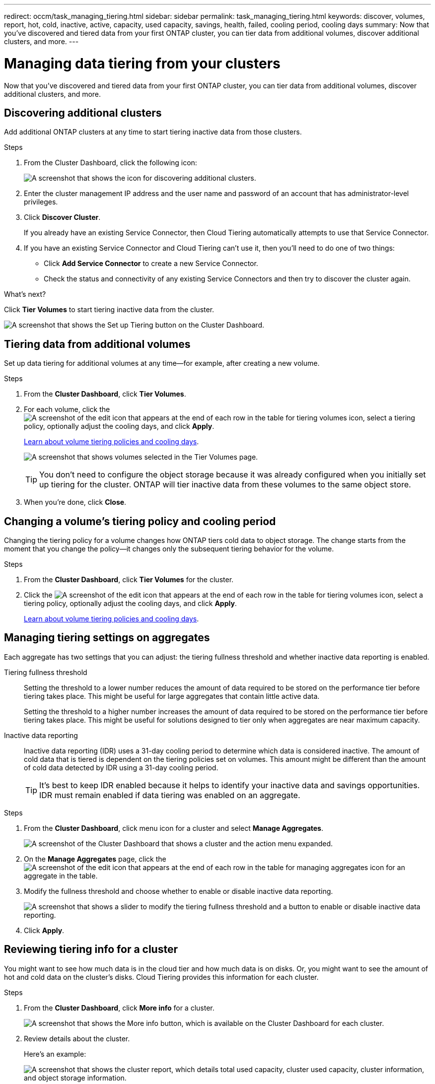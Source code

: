 ---
redirect: occm/task_managing_tiering.html
sidebar: sidebar
permalink: task_managing_tiering.html
keywords: discover, volumes, report, hot, cold, inactive, active, capacity, used capacity, savings, health, failed, cooling period, cooling days
summary: Now that you've discovered and tiered data from your first ONTAP cluster, you can tier data from additional volumes, discover additional clusters, and more.
---

= Managing data tiering from your clusters
:hardbreaks:
:nofooter:
:icons: font
:linkattrs:
:imagesdir: ./media/

[.lead]
Now that you've discovered and tiered data from your first ONTAP cluster, you can tier data from additional volumes, discover additional clusters, and more.

== Discovering additional clusters

Add additional ONTAP clusters at any time to start tiering inactive data from those clusters.

.Steps

. From the Cluster Dashboard, click the following icon:
+
image:screenshot_discover_icon.gif[A screenshot that shows the icon for discovering additional clusters.]

. Enter the cluster management IP address and the user name and password of an account that has administrator-level privileges.

. Click *Discover Cluster*.
+
If you already have an existing Service Connector, then Cloud Tiering automatically attempts to use that Service Connector.

. If you have an existing Service Connector and Cloud Tiering can't use it, then you'll need to do one of two things:
+
* Click *Add Service Connector* to create a new Service Connector.
* Check the status and connectivity of any existing Service Connectors and then try to discover the cluster again.

.What's next?

Click *Tier Volumes* to start tiering inactive data from the cluster.

image:screenshot_setup_tiering.gif[A screenshot that shows the Set up Tiering button on the Cluster Dashboard.]

== Tiering data from additional volumes

Set up data tiering for additional volumes at any time--for example, after creating a new volume.

.Steps

. From the *Cluster Dashboard*, click *Tier Volumes*.

. For each volume, click the image:screenshot_edit_icon.gif[A screenshot of the edit icon that appears at the end of each row in the table for tiering volumes] icon, select a tiering policy, optionally adjust the cooling days, and click *Apply*.
+
link:concept_architecture.html#volume-tiering-policies[Learn about volume tiering policies and cooling days].
+
image:screenshot_volumes_select.gif["A screenshot that shows volumes selected in the Tier Volumes page."]
+
TIP: You don't need to configure the object storage because it was already configured when you initially set up tiering for the cluster. ONTAP will tier inactive data from these volumes to the same object store.

. When you're done, click *Close*.

== Changing a volume's tiering policy and cooling period

Changing the tiering policy for a volume changes how ONTAP tiers cold data to object storage. The change starts from the moment that you change the policy--it changes only the subsequent tiering behavior for the volume.

.Steps

. From the *Cluster Dashboard*, click *Tier Volumes* for the cluster.

. Click the image:screenshot_edit_icon.gif[A screenshot of the edit icon that appears at the end of each row in the table for tiering volumes] icon, select a tiering policy, optionally adjust the cooling days, and click *Apply*.
+
link:concept_architecture.html#volume-tiering-policies[Learn about volume tiering policies and cooling days].

== Managing tiering settings on aggregates

Each aggregate has two settings that you can adjust: the tiering fullness threshold and whether inactive data reporting is enabled.

Tiering fullness threshold::
Setting the threshold to a lower number reduces the amount of data required to be stored on the performance tier before tiering takes place. This might be useful for large aggregates that contain little active data.
+
Setting the threshold to a higher number increases the amount of data required to be stored on the performance tier before tiering takes place. This might be useful for solutions designed to tier only when aggregates are near maximum capacity.

Inactive data reporting::
Inactive data reporting (IDR) uses a 31-day cooling period to determine which data is considered inactive. The amount of cold data that is tiered is dependent on the tiering policies set on volumes. This amount might be different than the amount of cold data detected by IDR using a 31-day cooling period.
+
TIP: It's best to keep IDR enabled because it helps to identify your inactive data and savings opportunities. IDR must remain enabled if data tiering was enabled on an aggregate.

.Steps

. From the *Cluster Dashboard*, click menu icon for a cluster and select *Manage Aggregates*.
+
image:screenshot_manage_aggregates.gif[A screenshot of the Cluster Dashboard that shows a cluster and the action menu expanded.]

. On the *Manage Aggregates* page, click the image:screenshot_edit_icon.gif[A screenshot of the edit icon that appears at the end of each row in the table for managing aggregates] icon for an aggregate in the table.

. Modify the fullness threshold and choose whether to enable or disable inactive data reporting.
+
image:screenshot_edit_aggregate.gif[A screenshot that shows a slider to modify the tiering fullness threshold and a button to enable or disable inactive data reporting.]

. Click *Apply*.

== Reviewing tiering info for a cluster

You might want to see how much data is in the cloud tier and how much data is on disks. Or, you might want to see the amount of hot and cold data on the cluster's disks. Cloud Tiering provides this information for each cluster.

.Steps

. From the *Cluster Dashboard*, click *More info* for a cluster.
+
image:screenshot_more_info.gif["A screenshot that shows the More info button, which is available on the Cluster Dashboard for each cluster."]

. Review details about the cluster.
+
Here's an example:
+
image:screenshot_cluster_info.gif["A screenshot that shows the cluster report, which details total used capacity, cluster used capacity, cluster information, and object storage information."]

== Fixing operational health

Failures can happen. When they do, Cloud Tiering displays a "Failed" operational health status on the Cluster Dashboard. The health reflects the status of the ONTAP system and the Service Connector.

.Steps

. Identify any clusters that have an operational health of "Failed."
+
image:screenshot_tiering_health.gif[A screenshot that shows a Failed tiering health status for a cluster.]

. Hover over the image:screenshot_info_icon.gif[A screenshot of the i icon that shows the failure reason] icon to see the failure reason.

. Correct the issue:

.. Verify that the ONTAP cluster is operational and that it has an inbound and outbound connection to your object storage provider.

.. Verify that the Service Connector is running and that it has outbound connections to the Cloud Tiering service, to the object store, and to the ONTAP clusters that it discovers.
+
TIP: The name of the Service Connector instance/virtual machine is prefixed with "Service-connector."

== Removing a failed cluster

If the health of a cluster is failed, you can remove it from the dashboard to focus on the operational clusters.

.Steps

. From the *Cluster Dashboard*, identify any clusters that have an operational health of "Failed."

. Click menu icon for a cluster and select *Remove Cluster*.
+
image:screenshot_remove_cluster.gif[A screenshot of the Cluster Dashboard that shows a cluster and the action menu expanded.]
